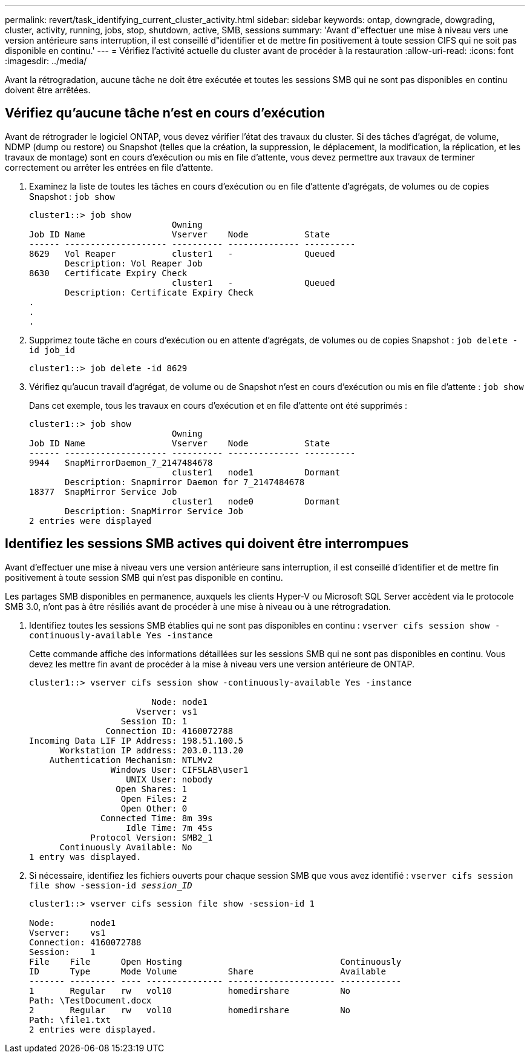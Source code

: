 ---
permalink: revert/task_identifying_current_cluster_activity.html 
sidebar: sidebar 
keywords: ontap, downgrade, dowgrading, cluster, activity, running, jobs, stop, shutdown, active, SMB, sessions 
summary: 'Avant d"effectuer une mise à niveau vers une version antérieure sans interruption, il est conseillé d"identifier et de mettre fin positivement à toute session CIFS qui ne soit pas disponible en continu.' 
---
= Vérifiez l'activité actuelle du cluster avant de procéder à la restauration
:allow-uri-read: 
:icons: font
:imagesdir: ../media/


[role="lead"]
Avant la rétrogradation, aucune tâche ne doit être exécutée et toutes les sessions SMB qui ne sont pas disponibles en continu doivent être arrêtées.



== Vérifiez qu'aucune tâche n'est en cours d'exécution

Avant de rétrograder le logiciel ONTAP, vous devez vérifier l'état des travaux du cluster. Si des tâches d'agrégat, de volume, NDMP (dump ou restore) ou Snapshot (telles que la création, la suppression, le déplacement, la modification, la réplication, et les travaux de montage) sont en cours d'exécution ou mis en file d'attente, vous devez permettre aux travaux de terminer correctement ou arrêter les entrées en file d'attente.

. Examinez la liste de toutes les tâches en cours d'exécution ou en file d'attente d'agrégats, de volumes ou de copies Snapshot : `job show`
+
[listing]
----
cluster1::> job show
                            Owning
Job ID Name                 Vserver    Node           State
------ -------------------- ---------- -------------- ----------
8629   Vol Reaper           cluster1   -              Queued
       Description: Vol Reaper Job
8630   Certificate Expiry Check
                            cluster1   -              Queued
       Description: Certificate Expiry Check
.
.
.
----
. Supprimez toute tâche en cours d'exécution ou en attente d'agrégats, de volumes ou de copies Snapshot : `job delete -id job_id`
+
[listing]
----
cluster1::> job delete -id 8629
----
. Vérifiez qu'aucun travail d'agrégat, de volume ou de Snapshot n'est en cours d'exécution ou mis en file d'attente : `job show`
+
Dans cet exemple, tous les travaux en cours d'exécution et en file d'attente ont été supprimés :

+
[listing]
----
cluster1::> job show
                            Owning
Job ID Name                 Vserver    Node           State
------ -------------------- ---------- -------------- ----------
9944   SnapMirrorDaemon_7_2147484678
                            cluster1   node1          Dormant
       Description: Snapmirror Daemon for 7_2147484678
18377  SnapMirror Service Job
                            cluster1   node0          Dormant
       Description: SnapMirror Service Job
2 entries were displayed
----




== Identifiez les sessions SMB actives qui doivent être interrompues

Avant d'effectuer une mise à niveau vers une version antérieure sans interruption, il est conseillé d'identifier et de mettre fin positivement à toute session SMB qui n'est pas disponible en continu.

Les partages SMB disponibles en permanence, auxquels les clients Hyper-V ou Microsoft SQL Server accèdent via le protocole SMB 3.0, n'ont pas à être résiliés avant de procéder à une mise à niveau ou à une rétrogradation.

. Identifiez toutes les sessions SMB établies qui ne sont pas disponibles en continu : `vserver cifs session show -continuously-available Yes -instance`
+
Cette commande affiche des informations détaillées sur les sessions SMB qui ne sont pas disponibles en continu. Vous devez les mettre fin avant de procéder à la mise à niveau vers une version antérieure de ONTAP.

+
[listing]
----
cluster1::> vserver cifs session show -continuously-available Yes -instance

                        Node: node1
                     Vserver: vs1
                  Session ID: 1
               Connection ID: 4160072788
Incoming Data LIF IP Address: 198.51.100.5
      Workstation IP address: 203.0.113.20
    Authentication Mechanism: NTLMv2
                Windows User: CIFSLAB\user1
                   UNIX User: nobody
                 Open Shares: 1
                  Open Files: 2
                  Open Other: 0
              Connected Time: 8m 39s
                   Idle Time: 7m 45s
            Protocol Version: SMB2_1
      Continuously Available: No
1 entry was displayed.
----
. Si nécessaire, identifiez les fichiers ouverts pour chaque session SMB que vous avez identifié : `vserver cifs session file show -session-id _session_ID_`
+
[listing]
----
cluster1::> vserver cifs session file show -session-id 1

Node:       node1
Vserver:    vs1
Connection: 4160072788
Session:    1
File    File      Open Hosting                               Continuously
ID      Type      Mode Volume          Share                 Available
------- --------- ---- --------------- --------------------- ------------
1       Regular   rw   vol10           homedirshare          No
Path: \TestDocument.docx
2       Regular   rw   vol10           homedirshare          No
Path: \file1.txt
2 entries were displayed.
----

